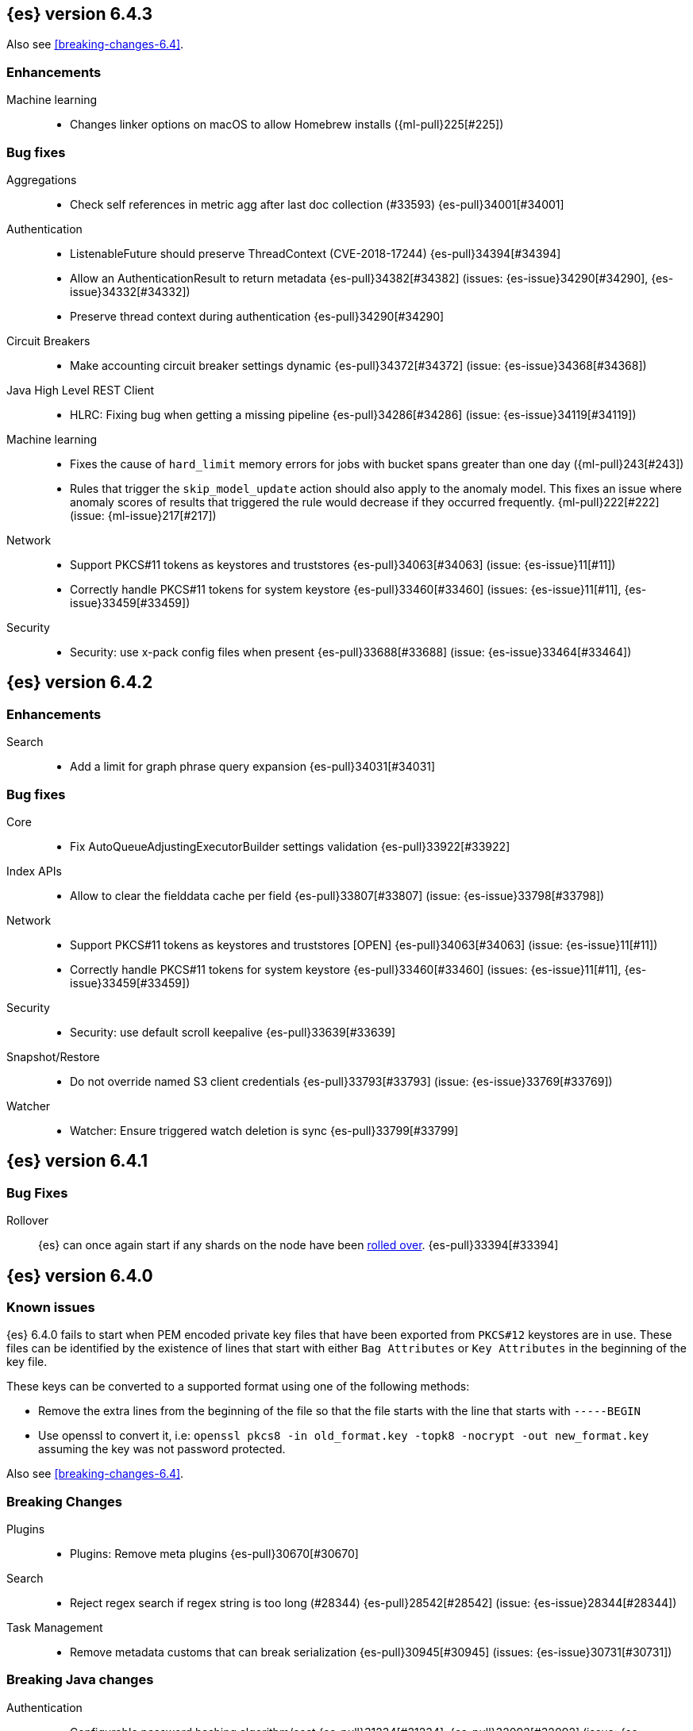 ////
// To add a release, copy and paste the following text,  uncomment the relevant
// sections, and add a link to the new section in the list of releases at the
// top of the page. Note that release subheads must be floated and sections
// cannot be empty.
// TEMPLATE

// [[release-notes-n.n.n]]
// == {es} version n.n.n

//[float]
[[breaking-n.n.n]]
//=== Breaking Changes

//[float]
//=== Breaking Java Changes

//[float]
//=== Deprecations

//[float]
//=== New Features

//[float]
//=== Enhancements

//[float]
//=== Bug Fixes

//[float]
//=== Regressions

//[float]
//=== Known Issues
////

[[release-notes-6.4.3]]
== {es} version 6.4.3

Also see <<breaking-changes-6.4>>.

[float]
[[enhancement-6.4.3]]
=== Enhancements

Machine learning::
* Changes linker options on macOS to allow Homebrew installs ({ml-pull}225[#225])

[[bug-6.4.3]]
[float]
=== Bug fixes

Aggregations::
* Check self references in metric agg after last doc collection (#33593) {es-pull}34001[#34001]

Authentication::
* ListenableFuture should preserve ThreadContext (CVE-2018-17244) {es-pull}34394[#34394]
* Allow an AuthenticationResult to return metadata {es-pull}34382[#34382] (issues: {es-issue}34290[#34290], {es-issue}34332[#34332])
* Preserve thread context during authentication  {es-pull}34290[#34290]

Circuit Breakers::
* Make accounting circuit breaker settings dynamic {es-pull}34372[#34372] (issue: {es-issue}34368[#34368])

Java High Level REST Client::
* HLRC: Fixing bug when getting a missing pipeline {es-pull}34286[#34286] (issue: {es-issue}34119[#34119])

Machine learning::
* Fixes the cause of `hard_limit` memory errors for jobs with bucket spans greater 
than one day ({ml-pull}243[#243])
* Rules that trigger the `skip_model_update` action should also apply to the 
anomaly model. This fixes an issue where anomaly scores of results that triggered 
the rule would decrease if they occurred frequently. {ml-pull}222[#222] (issue: {ml-issue}217[#217])

Network::
*  Support PKCS#11 tokens as keystores and truststores  {es-pull}34063[#34063] (issue: {es-issue}11[#11])
* Correctly handle PKCS#11 tokens for system keystore {es-pull}33460[#33460] (issues: {es-issue}11[#11], {es-issue}33459[#33459])

Security::
* Security: use x-pack config files when present {es-pull}33688[#33688] (issue: {es-issue}33464[#33464])

[[release-notes-6.4.2]]
== {es} version 6.4.2

[[enhancement-6.4.2]]
[float]
=== Enhancements

Search::
* Add a limit for graph phrase query expansion {es-pull}34031[#34031]

[[bug-6.4.2]]
[float]
=== Bug fixes

Core::
* Fix AutoQueueAdjustingExecutorBuilder settings validation {es-pull}33922[#33922]

Index APIs::
* Allow to clear the fielddata cache per field {es-pull}33807[#33807] (issue: {es-issue}33798[#33798])

Network::
*  Support PKCS#11 tokens as keystores and truststores  [OPEN] {es-pull}34063[#34063] (issue: {es-issue}11[#11])
* Correctly handle PKCS#11 tokens for system keystore {es-pull}33460[#33460] (issues: {es-issue}11[#11], {es-issue}33459[#33459])

Security::
* Security: use default scroll keepalive {es-pull}33639[#33639]

Snapshot/Restore::
* Do not override named S3 client credentials {es-pull}33793[#33793] (issue: {es-issue}33769[#33769])

Watcher::
* Watcher: Ensure triggered watch deletion is sync {es-pull}33799[#33799]

[[release-notes-6.4.1]]
== {es} version 6.4.1

[float]
=== Bug Fixes

Rollover::
{es} can once again start if any shards on the node have been
<<indices-rollover-index, rolled over>>. {es-pull}33394[#33394]

[[release-notes-6.4.0]]
== {es} version 6.4.0

[float]
=== Known issues

{es} 6.4.0 fails to start when PEM encoded private key files that have been exported from `PKCS#12`
keystores are in use. These files can be identified by the existence of lines that start with either
`Bag Attributes` or `Key Attributes` in the beginning of the key file.

These keys can be converted to a supported format using one of the following methods:

* Remove the extra lines from the beginning of the file so that the file starts with the line that starts
  with `-----BEGIN`
* Use openssl to convert it, i.e: `openssl pkcs8 -in old_format.key -topk8 -nocrypt -out new_format.key`
  assuming the key was not password protected.

Also see <<breaking-changes-6.4>>.

[float]
[[breaking-6.4.0]]
=== Breaking Changes

Plugins::
* Plugins: Remove meta plugins {es-pull}30670[#30670]

Search::
* Reject regex search if regex string is too long (#28344) {es-pull}28542[#28542] (issue: {es-issue}28344[#28344])

Task Management::
* Remove metadata customs that can break serialization {es-pull}30945[#30945] (issues: {es-issue}30731[#30731])

[float]
[[breaking-java-6.4.0]]
=== Breaking Java changes

Authentication::
* Configurable password hashing algorithm/cost {es-pull}31234[#31234], {es-pull}32092[#32092] (issue: {es-issue}31723[#31723])

Discovery-Plugins::
* Allow multiple unicast host providers {es-pull}31509[#31509]

Java High Level REST Client::
* Add x-pack-info API {es-pull}31870[#31870]

Java Low Level REST Client::
* Support host selection {es-pull}30523[#30523] (issue: {es-issue}21888[#21888])

[float]
[[deprecation-6.4.0]]
=== Deprecations

Analysis::
* Correct spelling of AnalysisPlugin#requriesAnalysisSettings {es-pull}32025[#32025]
* Deprecate `nGram` and `edgeNGram` names for ngram filters {es-pull}30209[#30209]

Index APIs::
* Add deprecation warning for default shards {es-pull}30587[#30587]
* Deprecate not copy settings and explicitly disallow {es-pull}30404[#30404] (issues: {es-issue}28347[#28347])

Java High Level REST Client::
* Add high-level client methods that accept RequestOptions {es-pull}31069[#31069]

Java Low Level REST Client::
* Client: Deprecate many argument performRequest {es-pull}30315[#30315]

Mapping::
* Deprecate unindexed phrases {es-pull}31072[#31072]

Scripting::
* Deprecate accepting malformed requests in stored script API {es-pull}28939[#28939] (issue: {es-issue}27612[#27612])

Search::
* In the field capabilities API, deprecate support for providing fields in the request body. {es-pull}30157[#30157]

Suggesters::
* Deprecates indexing and querying a context completion field without context {es-pull}30712[#30712] (issue: {es-issue}29222[#29222])

[float]
[[feature-6.4.0]]
=== New Features

Aggregations::
* Add WeightedAvg metric aggregation {es-pull}31037[#31037] (issue: {es-issue}15731[#15731])
* Add a MovingFunction pipeline aggregation, deprecate MovingAvg agg {es-pull}29594[#29594]
* Add missing_bucket option in the composite agg {es-pull}29465[#29465] (issue: {es-issue}29380[#29380])

Analysis::
* Expose lucene's RemoveDuplicatesTokenFilter {es-pull}31275[#31275]
* Multiplexing token filter {es-pull}31208[#31208]
* Adds a new analysis plugin called `analysis_nori` that exposes the Lucene Korean
analysis module. ({es-pull}30397[#30397])
* Adding a char_group tokenizer {es-pull}24186[#24186]

Authentication::
* Add Kerberos authentication support {es-pull}32263[#32263] (issue: {es-issue}30243[#30243])

Authorization::
* Introduce Application Privileges with support for Kibana RBAC {es-pull}32309[#32309]

Java High Level REST Client::
* Add analyze API to high-level rest client {es-pull}31577[#31577] (issue: {es-issue}27205[#27205])
* Add support for search templates to the high-level REST client. {es-pull}30473[#30473]
* Rest High Level client: Add List Tasks {es-pull}29546[#29546] (issue: {es-issue}27205[#27205])

Machine learning::
* Detectors now support {ml-docs}/ml-rules.html[custom rules] that enable the
user to improve machine learning results by providing some domain-specific
knowledge in the form of rule. {ml-pull}119[#119], {es-pull}31110[#31110], {es-pull}31294[#31294] (issue: {es-issue}31110[#31110])
* Reverse engineer Grok patterns from categorization results {es-pull}30125[#30125]

Mapping::
* Add support for field aliases. {es-pull}32172[#32172] (issues: {es-issue}23714[#23714], {es-issue}31372[#31372])
* Add an option to split keyword field on whitespace at query time {es-pull}30691[#30691] (issue: {es-issue}30393[#30393])
* The new <<mapping-ignored-field,`_ignored`>> field enables you to know which
fields got ignored at index time because of the <<ignore-malformed,`ignore_malformed`>>
option. ({es-pull}29658[#29658]) (issue: {es-issue}29494[#29494])

Network::
* Introduce client feature tracking {es-pull}31020[#31020] (issue: {es-issue}30731[#30731])

Plugins::
* Reload secure settings for plugins - backport (#31383) {es-pull}31481[#31481] (issue: {es-issue}29135[#29135])

SQL::
* SQL: Support for escape sequences {es-pull}31884[#31884] (issue: {es-issue}31883[#31883])

Scripting::
* Add more contexts to painless execute api {es-pull}30511[#30511]

Search::
* Index phrases {es-pull}30450[#30450]
* Add a `format` option to `docvalue_fields`. {es-pull}29639[#29639] (issue: {es-issue}27740[#27740])

Watcher::
* Make watcher settings reloadable {es-pull}31746[#31746]

[float]
[[enhancement-6.4.0]]
=== Enhancements

Aggregations::
* Fix wrong NaN check in MovingFunctions#stdDev() {es-pull}31888[#31888]
* Mitigate date histogram slowdowns with non-fixed timezones. {es-pull}30534[#30534] (issue: {es-issue}28727[#28727])
* Build global ordinals terms bucket from matching ordinals {es-pull}30166[#30166] (issue: {es-issue}30117[#30117])

Analysis::
 * Add exclusion option to `keep_types` token filter {es-pull}32012[#32012] (issue: {es-issue}29277[#29277])
 * Added lenient flag for synonym token filter {es-pull}31484[#31484] (issue: {es-issue}30968[#30968])
 * Consistent encoder names {es-pull}29492[#29492]

Audit::
 * Add opaque_id to audit logging {es-pull}31878[#31878] (issue: {es-issue}31521[#31521])

Authentication::
 * Support RequestedAuthnContext {es-pull}31238[#31238] (issue: {es-issue}29995[#29995])
 * Make native realm usage stats accurate {es-pull}30824[#30824]
 * Limit user to single concurrent auth per realm {es-pull}30794[#30794] (issue: {es-issue}30355[#30355])
 * SAML: Process only signed data {es-pull}30641[#30641]

CRUD::
 * Support for remote path in reindex api {es-pull}31290[#31290] (issue: {es-issue}22913[#22913])
 * Don't swallow exceptions on replication {es-pull}31179[#31179] (issue: {es-issue}28571[#28571])

Circuit Breakers::
 * Enhance Parent circuit breaker error message {es-pull}32056[#32056]
 * Split CircuitBreaker-related tests {es-pull}31659[#31659]

Core::
 * Change ObjectParser exception {es-pull}31030[#31030] (issue: {es-issue}30605[#30605])

Discovery-Plugins::
 * Add support for AWS session tokens {es-pull}30414[#30414] (issues: {es-issue}16428[#16428])

Distributed::
 * Avoid sending duplicate remote failed shard requests {es-pull}31313[#31313]

Engine::
 * Adjust translog after versionType is removed in 7.0 {es-pull}32020[#32020] (issue: {es-issue}31945[#31945])
 * Enable engine factory to be pluggable {es-pull}31183[#31183]
 * Allow to trim all ops above a certain seq# with a term lower than X {es-pull}30176[#30176] (issue: {es-issue}10708[#10708])
 * Do not add noop from local translog to translog again {es-pull}29637[#29637]

Geo::
 * Add support for ignore_unmapped to geo sort {es-pull}31153[#31153] (issue: {es-issue}28152[#28152])

Highlighting::
 * Bypass highlight query terms extraction on empty fields {es-pull}32090[#32090]

Index APIs::
 * Add Index UUID to `/_stats` Response {es-pull}31871[#31871] (issue: {es-issue}31791[#31791])
 * add support for write index resolution when creating/updating documents {es-pull}31520[#31520]
 * <<copy-source-settings-on-resize,Allow copying source settings on index resize operations>> {es-pull}30255[#30255] (issue: {es-issue}28347[#28347])

Ingest::
 * Extend KV Processor (#31789) {es-pull}32232[#32232] (issue: {es-issue}31786[#31786])
 * Make a few Processors callable by Painless {es-pull}32170[#32170]
 * date_index_name processor template resolution {es-pull}31841[#31841]
 * Introduction of a bytes processor {es-pull}31733[#31733]
 * Extend allowed characters for grok field names {es-pull}31653[#31653], {es-pull}31722[#31722] (issue: {es-issue}21745[#21745])
 * Ingest: Add ignore_missing option to RemoveProc {es-pull}31693[#31693] (issues: {es-issue}23086[#23086])
 * Enable Templated Fieldnames in Rename {es-pull}31690[#31690] (issue: {es-issue}29657[#29657])
 * Add region ISO code to GeoIP Ingest plugin {es-pull}31669[#31669]
 * Extend allowed characters for grok field names {es-pull}31653[#31653] (issue: {es-issue}21745[#21745])
 * Add ingest-attachment support for per document `indexed_chars` limit {es-pull}31352[#31352]

Java High Level REST Client::
 * Add Snapshots Status API to High Level Rest Client {es-pull}32295[#32295], {es-pull}31515[#31515]
 * Add put watch action {es-pull}32026[#32026], {es-pull}32191[#32191] (issue: {es-issue}29827[#29827])
 * Add Get Snapshots High Level REST API {es-pull}31980[#31980]
 * Add X-Pack usage api {es-pull}31975[#31975]
 * Check that client methods match API defined in the REST spec {es-pull}31825[#31825]
 * Clean Up Snapshot Create Rest API {es-pull}31779[#31779]
 * Add cluster get settings API {es-pull}31706[#31706] (issue: {es-issue}27205[#27205])
 * Add get index API {es-pull}31703[#31703] (issues: {es-issue}27205[#27205])
 * Turn GetFieldMappingsResponse to ToXContentObject {es-pull}31544[#31544]
 * Add Get Snapshots High Level REST API {es-pull}31537[#31537] (issue: {es-issue}27205[#27205])
 * Add Snapshots Status API to High Level Rest Client {es-pull}31515[#31515] (issue: {es-issue}27205[#27205])
 * Add get field mappings to High Level REST API Client {es-pull}31423[#31423] (issue: {es-issue}27205[#27205])
 * Add delete snapshot High Level REST API {es-pull}31393[#31393] (issue: {es-issue}27205[#27205])
 * Add explain High Level REST API {es-pull}31387[#31387] (issue: {es-issue}27205[#27205])
 * Add get stored script and delete stored script to high level REST API {es-pull}31355[#31355] (issue: {es-issue}27205[#27205])
 * Add Create Snapshot to High-Level Rest Client {es-pull}31215[#31215]
 * Add get index templates API {es-pull}31161[#31161] (issue: {es-issue}27205[#27205])
 * Add simulate pipeline API {es-pull}31158[#31158] (issue: {es-issue}27205[#27205])
 * Add validate query API {es-pull}31077[#31077] (issue: {es-issue}27205[#27205])
 * Moved pipeline APIs to ingest namespace {es-pull}31027[#31027]
 * List tasks failure to not lose nodeId {es-pull}31001[#31001]
 * Add Verify Repository High Level REST API {es-pull}30934[#30934] (issue: {es-issue}27205[#27205])
 * Move list tasks API under tasks namespace {es-pull}30906[#30906] (issue: {es-issue}29546[#29546])
 * Add get mappings support to high-level rest client {es-pull}30889[#30889] (issue: {es-issue}27205[#27205])
 * Fix `AliasMetaData#fromXContent` parsing {es-pull}30866[#30866] (issue: {es-issue}28799[#28799])
 * Add delete ingest pipeline API {es-pull}30865[#30865] (issues: {es-issue}27205[#27205])
 * Add get ingest pipeline API {es-pull}30847[#30847] (issues: {es-issue}27205[#27205])
 * Add MultiSearchTemplate support to High Level Rest client {es-pull}30836[#30836]
 * Add put ingest pipeline API {es-pull}30793[#30793] (issue: {es-issue}27205[#27205])
 * Add cancel task API {es-pull}30745[#30745] (issue: {es-issue}27205[#27205])
 * Add Delete Repository High Level REST API {es-pull}30666[#30666] (issue: {es-issue}27205[#27205])
 * Add synced flush API {es-pull}30650[#30650] (issues: {es-issue}27205[#27205])
 * Add PUT Repository High Level REST API {es-pull}30501[#30501] (issue: {es-issue}27205[#27205])
 * Allow caller to set per request options {es-pull}30490[#30490]
 * Add put index template api to high level rest client {es-pull}30400[#30400] (issue: {es-issue}27205[#27205])
 * Add GET Repository High Level REST API {es-pull}30362[#30362] (issue: {es-issue}27205[#27205])
 * Add support for field capabilities to the high-level REST client. {es-pull}29664[#29664] (issue: {es-issue}27205[#27205])
 * Add Cluster Health API {es-pull}29331[#29331] (issue: {es-issue}27205[#27205])
 * Add Get Settings API support to java high-level rest client {es-pull}29229[#29229]
 * Add Get Aliases API to the high-level REST client {es-pull}28799[#28799] (issue: {es-issue}27205[#27205])
 * Register ERR metric with NamedXContentRegistry {es-pull}32320[#32320]

Java Low Level REST Client::
 * Node selector per client rather than per request {es-pull}31471[#31471]
 * NodeSelector for node attributes {es-pull}31296[#31296]
 * Replace Request#setHeaders with addHeader {es-pull}30588[#30588]
 * Preserve REST client auth despite 401 response {es-pull}30558[#30558]
 * Add String flavored setEntity {es-pull}30447[#30447]
 * Refactor Sniffer and make it testable {es-pull}29638[#29638] (issues: {es-issue}25701[#25701], {es-issue}27697[#27697])
 * Add Request object flavored methods {es-pull}29623[#29623]

License::
 * Reuse expiration date of trial licenses {es-pull}31033[#31033], {es-pull}30950[#30950] (issue: {es-issue}30882[#30882])

Logging::
 * Add x-opaque-id to search slow logs {es-pull}31539[#31539] (issue: {es-issue}31521[#31521])

Machine learning::
* If a {ml} datafeed is configured to use cross cluster search to retrieve data,
the remote clusters must have {xpack} installed and a valid licence for {ml}.
If the licence requirements are not met, datafeeds using cross cluster search
will not start. {es-pull}31247[#31247]
 * Use default request durability for .ml-state index {es-pull}32233[#32233]
 * Return statistics about forecasts as part of the job stats and usage API {es-pull}31647[#31647] (issue: {es-issue}31395[#31395])
 * Add description to ML filters {es-pull}31330[#31330]
 * Clean left behind model state docs {es-pull}30659[#30659] (issue: {es-issue}30551[#30551])
 * Hide internal job update options from the REST API {es-pull}30537[#30537]
 * Provide tmp storage for forecasting and possibly any {ml} native jobs {es-pull}30399[#30399]
* Improves and uses periodic boundary condition for seasonal component modeling ({ml-pull}84[#84])
* Improves robustness with respect to outliers in detection and initialization of seasonal components ({ml-pull}90[#90] (issue: {ml-issue}87[#87]))
* Improves behavior when there are abrupt changes in the seasonal components present in a time series ({ml-pull}91[#91] (issue: {ml-issue}6[#6]))
* Adds explicit change point detection and modeling ({ml-pull}92[#92])
* Improves partition analysis memory usage ({ml-pull}97[#97])
* Reduces model memory by storing state for periodicity testing in a compressed format ({ml-pull}104[#104], {ml-pull}100[#100])
* Improves the accuracy of model memory control
({ml-pull}125[#125], {ml-issue}122[#122])
* Improves adaption of the modeling of cyclic components to very localized features
({ml-pull}138[#138], {ml-pull}134[#134])
* Reduces the memory consumed by distribution models ({ml-pull}162[#162], {ml-pull}146[#146])
* Forecasting of large machine learning jobs is now supported by temporarily storing
model state on disk ({ml-pull}89[#89])
* Secures the machine learning processes by preventing system calls such as fork
and exec. The Linux implementation uses Seccomp BPF (secure computing with
Berkeley Packet Filters) to intercept system calls and is available in kernels
since 3.5. On Windows, Job Objects prevent new processes being created and macOS
uses the sandbox functionality ({ml-pull}106[#106], {ml-pull}98[#98])
* Fixes a bug that caused underestimation of the memory used by shared pointers.
Also reduces the memory consumed by unnecessary reference counting ({ml-pull}121[#121], {ml-pull}108, {ml-pull}115[#115])
* Reduces model memory by storing the state for testing predictive calendar
features in a compressed format ({ml-pull}137[#137], {ml-pull}127[#127])
* Always combine duplicate samples when updating population models ({ml-pull}74[#74])
* Speeds up trend model component prediction ({ml-pull}73[#73])
* Encodes distribution model weight style by offset in a fixed size weight array
({ml-pull}54[#54])

Mapping::
 * Remove RestGetAllMappingsAction {es-pull}31129[#31129]
 * Add a doc value format to binary fields. {es-pull}30860[#30860] (issue: {es-issue}30831[#30831])

Monitoring::
 * _cluster/state should always return cluster_uuid {es-pull}30143[#30143]

Network::
 * Backport SSL context names ({es-pull}32223[#32223], {es-pull}30953[#30953])
 * Remove client connections from TcpTransport {es-pull}31886[#31886] (issue: {es-issue}31835[#31835])
 * Support multiple system store types {es-pull}31650[#31650]
 * Use remote client in TransportFieldCapsAction {es-pull}30838[#30838]
 * Replace custom reloadable Key/TrustManager {es-pull}30509[#30509]
 * Derive max composite buffers from max content len {es-pull}29448[#29448]

Packaging::
 * Set elasticsearch user to have non-existent homedir {es-pull}29007[#29007] (issue: {es-issue}14453[#14453])

Plugins::
 * Verify signatures on official plugins {es-pull}30800[#30800]

Ranking::
 * Rename ranking evaluation `quality_level` to `metric_score` {es-pull}32168[#32168]
 * Rename ranking evaluation response `unknown_docs` section {es-pull}32166[#32166]
 * Add Expected Reciprocal Rank metric {es-pull}31891[#31891] (issue: {es-issue}29653[#29653])
 * Add details section for dcg ranking metric {es-pull}31177[#31177]
 * Move templated `_rank_eval` tests {es-pull}30679[#30679] (issue: {es-issue}30628[#30628])
 * Forbid expensive query parts in ranking evaluation {es-pull}30151[#30151] (issue: {es-issue}29674[#29674])

Rollup::
 * Rollup now indexes `null` values, meaning a single "unified" job for heterogeneous data is now the recommended pattern. {es-pull}31402[#31402]
 * Rollup Search endpoint now supports the `terms` query. {es-pull}30973[#30973])
 * Allow rollup job creation only if cluster is X-Pack ready. {es-pull}30963[#30963]
 * Rollups no longer allow patterns that match its `rollup_index`, which can lead to strange errors. {es-pull}30491[#30491]
 * A new API allows getting the rollup capabilities of specific rollup indices,
 rather than by the target pattern. {es-pull}30401[#30401]
 * Validation errors thrown while creating a rollup job are now a specialization of the previous `ActionRequestValidationException`, which makes it easier to catch.
 The new exception is `RollupActionRequestValidationException`. {es-pull}30339[#30339]
 * Validate timezone in range queries to ensure they match the selected job when
 searching. {es-pull}30338[#30338]

SQL::
 * Allow LEFT and RIGHT as function names {es-pull}32066[#32066] (issue: {es-issue}32046[#32046])
 * Add support for single parameter text manipulating functions {es-pull}31874[#31874] (issue: {es-issue}31604[#31604])
 * Remove restriction for single column grouping {es-pull}31818[#31818] (issue: {es-issue}31793[#31793])
 * Make a single JDBC driver jar {es-pull}31012[#31012] (issue: {es-issue}29856[#29856])
 * Remove the last remaining server dependencies from JDBC {es-pull}30771[#30771] (issue: {es-issue}29856[#29856])
 * Whitelist SQL utility class for better scripting {es-pull}30681[#30681] (issue: {es-issue}29832[#29832])
 * Improve compatibility with MS query {es-pull}30516[#30516] (issue: {es-issue}30398[#30398])
 * Reduce number of ranges generated for comparisons {es-pull}30267[#30267] (issue: {es-issue}30017[#30017])
 * Teach the CLI to ignore empty commands {es-pull}30265[#30265] (issue: {es-issue}30000[#30000])
 * JDBC driver prepared statement set* methods {es-pull}31494[#31494] (issue: {es-issue}31493[#31493])

Scripting::
 * Handle missing values in painless {es-pull}[#30975], {es-pull}31903[#31903] (issue: {es-issue}29286[#29286])

Search::
 * Force execution of fetch tasks {es-pull}31974[#31974] (issue: {es-issue}29442[#29442])
 * Add second level of field collapsing {es-pull}31808[#31808] (issue: {es-issue}24855[#24855])
 * Remove QueryCachingPolicy#ALWAYS_CACHE {es-pull}31451[#31451]
 * Cross cluster search: don't proxy requests for already connected node {es-pull}31273[#31273]
 * Reject long regex in query_string {es-pull}31136[#31136] (issue: {es-issue}28344[#28344])
 * Cross cluster search: do not use dedicated masters as gateways {es-pull}30926[#30926] (issue: {es-issue}30687[#30687])
 * Added max_expansion param to span_multi {es-pull}30913[#30913] (issue: {es-issue}27432[#27432])
 * Increase the maximum number of filters that may be in the cache. {es-pull}30655[#30655]
 * Improve explanation in rescore {es-pull}30629[#30629] (issue: {es-issue}28725[#28725])

Security::
 * Introduce fips_mode setting and associated checks {es-pull}32326[#32326], {es-pull}32344[#32344]
 * Tribe: Add error with secure settings copied to tribe {es-pull}32298[#32298] (issue: {es-issue}32117[#32117])
 * Only auto-update license signature if all nodes ready {es-pull}30859[#30859] (issues: {es-issue}30731[#30731])
 * Limit the scope of BouncyCastle dependency {es-pull}30358[#30358]
 * Make licensing FIPS-140 compliant {es-pull}30251[#30251]

Settings::
 * Add notion of internal index settings {es-pull}31286[#31286] (issue: {es-issue}29823[#29823])
 * Move RestGetSettingsAction to RestToXContentListener {es-pull}31101[#31101]
 * Harmonize include_defaults tests {es-pull}30700[#30700]
 * Fold RestGetAllSettingsAction in RestGetSettingsAction {es-pull}30561[#30561]

Snapshot/Restore::
 * ECS Task IAM profile credentials ignored in repository-s3 plugin {es-pull}31864[#31864] (issues: {es-issue}26913[#26913])
 * Add write*Blob option to replace existing blob {es-pull}31729[#31729]
 * Fixture for Minio testing {es-pull}31688[#31688]
 * Do not check for object existence when deleting repository index files {es-pull}31680[#31680]
 * Remove extra check for object existence in repository-gcs read object {es-pull}31661[#31661] time an Azure object is accessed or modified {es-pull}31617[#31617]
 * Lazy snapshot repository initialization {es-pull}31606[#31606]
 * Do not check for S3 blob to exist before writing {es-pull}31128[#31128]
 * Remove extra checks from HdfsBlobContainer {es-pull}31126[#31126]
 * Allow date math for naming newly-created snapshots {es-pull}30479[#30479] (issue: {es-issue}7939[#7939] )
 * Use simpler write-once semantics for HDFS repository {es-pull}30439[#30439]
 * User proper write-once semantics for GCS repository {es-pull}30438[#30438]
 * Use stronger write-once semantics for Azure repository {es-pull}30437[#30437]
 * Use simpler write-once semantics for FS repository {es-pull}30435[#30435]
 * Do not fail snapshot when deleting a missing snapshotted file {es-pull}30332[#30332] (issue: {es-issue}28322[#28322])
 * Repository GCS plugin new client library {es-pull}30168[#30168] (issue: {es-issue}29259[#29259])
 * Fail snapshot operations early on repository corruption {es-pull}30140[#30140] (issues: {es-issue}29649[#29649])
 * Index name added to snapshot restore exception {es-pull}29604[#29604] (issue: {es-issue}27601[#27601])
 * Do not load global state when deleting a snapshot {es-pull}29278[#29278] (issue: {es-issue}28934[#28934])
 * Don't load global state when only restoring indices {es-pull}29239[#29239] (issue: {es-issue}28934[#28934])

Stats::
 * Add `_coordinating_only` for nodes resolving in nodes API {es-pull}30313[#30313] (issue: {es-issue}28831[#28831])

Store::
 * Move caching of the size of a directory to `StoreDirectory`. {es-pull}30581[#30581]

Suggesters::
 * Ignore empty completion input {es-pull}30713[#30713] (issue: {es-issue}23121[#23121])

Task Management::
 * Make Persistent Tasks implementations version and feature aware {es-pull}31045[#31045] (issues: {es-issue}30731[#30731])

Transport API::
 * Implemented XContent serialisation for GetIndexResponse {es-pull}31675[#31675]
 * Send client headers from TransportClient {es-pull}30803[#30803]
 * Modify state of VerifyRepositoryResponse for backwards compatibility {es-pull}30762[#30762]

Watcher::
 * Clean up ensureWatchExists use {es-pull}31926[#31926]
 * Store username on watch execution {es-pull}31873[#31873] (issue: {es-issue}31772[#31772])
 * Consolidate setting update registration {es-pull}31762[#31762]
 * Add secure setting for watcher email password {es-pull}31620[#31620]
 * Slack message empty text {es-pull}31596[#31596] (issue: {es-issue}30071[#30071])
 * Move watcher-history version setting to _meta field {es-pull}30832[#30832] (issue: {es-issue}30731[#30731])
 * Only allow x-pack metadata if all nodes are ready {es-pull}30743[#30743] (issues: {es-issue}30731[#30731])
 * Configure HttpClient parallel sent requests {es-pull}30130[#30130]
 * Watcher: Make start/stop cycle more predictable and synchronous {es-pull}30118[#30118]

ZenDiscovery::
 * Preserve response headers on cluster update task {es-pull}31421[#31421] (issues:  {es-issue}31408[#31408])
 * Treat ack timeout more like a publish timeout {es-pull}31303[#31303]
 * Use system context for cluster state update tasks {es-pull}31241[#31241] (issue: {es-issue}30603[#30603])

[float]
[[bug-6.4.0]]
=== Bug Fixes

Aggregations::
* Fix profiling of ordered terms aggs {es-pull}31814[#31814] (issue: {es-issue}22123[#22123])
* Ensure that ip_range aggregations always return bucket keys. {es-pull}30701[#30701] (issue: {es-issue}21045[#21045])
* Fix class cast exception in BucketMetricsPipeline path traversal {es-pull}30632[#30632] (issue: {es-issue}30608[#30608])
* Fix NPE when CumulativeSum agg encounters null value/empty bucket {es-pull}29641[#29641] (issue: {es-issue}27544[#27544])

Allocation::
* A replica can be promoted and started in one cluster state update {es-pull}32042[#32042]
* Ignore numeric shard count if waiting for ALL {es-pull}31265[#31265] (issue: {es-issue}31151[#31151])
* Move allocation awareness attributes to list setting {es-pull}30626[#30626] (issue: {es-issue}30617[#30617])
* Auto-expand replicas when adding or removing nodes {es-pull}30423[#30423] (issue: {es-issue}1873[#1873])
* Auto-expand replicas only after failing nodes {es-pull}30553[#30553]

Analysis::
* Call setReferences() on custom referring tokenfilters in _analyze {es-pull}32157[#32157] (issue: {es-issue}32154[#32154])

Audit::
* Fix audit index template upgrade loop {es-pull}30779[#30779]

Authentication::
* [Kerberos] Add debug log statement for exceptions {es-pull}32663[#32663]
* Remove Kerberos bootstrap checks {es-pull}32451[#32451]
* Fix building AD URL from domain name {es-pull}31849[#31849]
* resolveHasher defaults to NOOP {es-pull}31723[#31723] (issues: {es-issue}31697[#31697])
* Check auth scheme case insensitively {es-pull}31490[#31490] (issue: {es-issue}31486[#31486])
* Fix joining cluster with production license {es-pull}31341[#31341] (issue: {es-issue}31332[#31332])
* Fix token backwards compatibility with pre 6.0.0-beta2 {es-pull}31254[#31254] (issues: {es-issue}31195[#31195])
* Compliant SAML Response destination check {es-pull}31175[#31175]
* Clean up code in file stores {es-pull}30348[#30348]
* Fix TokenMetaData equals and hashcode {es-pull}30347[#30347]

Authorization::
* Fix role query that can match nested documents {es-pull}32705[#32705]
* Make get all application privileges require "*" permission {es-pull}32460[#32460]
* Revert to old way of merging automata {es-pull}32254[#32254]
* [PKI Realm] Invalidate cache on role mappings change {es-pull}31510[#31510]
* Fix dynamic mapping updates with aliases {es-pull}30787[#30787] (issue: {es-issue}30597[#30597])
* Include an empty JSON object in a JSON array when FLS filters out all fields {es-pull}30709[#30709] (issue: {es-issue}30624[#30624])
* Reduce garbage during index resolution {es-pull}30180[#30180]

CRUD::
* Bulk operation fail to replicate operations when a mapping update times out {es-pull}30244[#30244]

Core::
* Fix content type detection with leading whitespace {es-pull}32632[#32632] (issue: {es-issue}32357[#32357])
* Disable C2 from using AVX-512 on JDK 10 {es-pull}32138[#32138] (issue: {es-issue}31425[#31425])
* Create default ES_TMPDIR on Windows {es-pull}30325[#30325]
* Pick inner most parse exception as root cause {es-pull}30270[#30270] (issues: issue}30261[#30261])

Distributed::
* Fix race between replica reset and primary promotion {es-pull}32442[#32442] (issues: {es-issue}32118[#32118], {es-issue}32304[#32304], {es-issue}32431[#32431])
* ClassCastException when re-throwing "shard not available" exception in TransportShardMultiGetAction {es-pull}32185[#32185] (issue: {es-issue}32173[#32173])

Engine::
* Fail shard if IndexShard#storeStats runs into an IOException {es-pull}32241[#32241] (issue: {es-issue}29008[#29008])
* IndexShard should not return null stats {es-pull}31528[#31528]

Geo::
* Fix handling of points_only with term strategy in geo_shape {es-pull}31766[#31766] (issue: {es-issue}31707[#31707])
* Fix coerce validation_method in GeoBoundingBoxQueryBuilder {es-pull}31747[#31747] (issue: {es-issue}31718[#31718])
* Improve robustness of geo shape parser for malformed shapes {es-pull}31449[#31449] (issue: {es-issue}31428[#31428])
* Fix defaults in GeoShapeFieldMapper output {es-pull}31302[#31302] (issue: {es-issue}23206[#23206])
* Add support for indexed shape routing in geo_shape query {es-pull}30760[#30760] (issue: {es-issue}7663[#7663])
* Add validation that geohashes are not empty and don't contain unsupported characters {es-pull}30376[#30376] (issue: {es-issue}23579[#23579])

Index APIs::
* Copy missing segment attributes in getSegmentInfo {es-pull}32396[#32396]
* Add support for is_write_index in put-alias body parsing {es-pull}31674[#31674]
* Fix writeIndex evaluation for aliases {es-pull}31562[#31562]
* Fix IndexTemplateMetaData parsing from xContent {es-pull}30917[#30917]
* Do not ignore request analysis/similarity settings on index resize operations
when the source index already contains such settings. {es-pull}30216[#30216]
* Do not return all indices if a specific alias is requested via get aliases api. {es-pull}29538[#29538] (issues: {es-issue}27763[#27763])

Ingest::
* Fix broken backport of #31578 by adjusting constructor {es-pull}31587[#31587] (issue: {es-issue}31578[#31578])
* Ingest Attachment: Upgrade Tika to 1.18 {es-pull}31252[#31252]
* Interrupt the current thread if evaluation grok expressions take too long {es-pull}31024[#31024] (issue: {es-issue}28731[#28731])

Java High Level REST Client::
* Ban LoggingDeprecationHandler {es-pull}32756[#32756] (issue: {es-issue}32151[#32151])
* Move commercial clients from XPackClient {es-pull}32596[#32596]
* Fix CreateSnapshotRequestTests Failure {es-pull}31630[#31630] (issue: {es-issue}31625[#31625])
* Change bulk's retry condition to be based on RestStatus {es-pull}29329[#29329] (issues: {es-issue}28885[#28885])

Java Low Level REST Client::
* Avoid setting connection request timeout {es-pull}30384[#30384] (issue: {es-issue}24069[#24069])

License::
* Do not serialize basic license expiration in X-Pack info {es-pull}30848[#30848]

Machine learning::
* Move open job failure explanation out of root cause {es-pull}31925[#31925] (issue: {es-issue}29950[#29950])
* Fix calendar and filter updates from non-master nodes {es-pull}31804[#31804] (issue: {es-issue}31803[#31803])
* Don't treat stale FAILED jobs as OPENING in job allocation {es-pull}31800[#31800] (issue: {es-issue}31794[#31794])
* Rate limit established model memory updates {es-pull}31768[#31768]
* Account for gaps in data counts after job is reopened {es-pull}30294[#30294] (issue: {es-issue}30080[#30080])
* Ages seasonal components in proportion to the fraction of values with which they're updated ({ml-pull}88[#88] (issue: {ml-issue}87[#87]))
* Fixes persist and restore, which were missing some of the trend model state.
({ml-pull}103[#103], {ml-pull}99[#99])
* Stops zero variance data from generating a log error in the forecast confidence interval calculation ({ml-pull}120[#120], {ml-pull}107[#107])
* Fixes corner case which was failing to calculate lgamma values and fixes the
corresponding log errors ({ml-pull}131[#131], {ml-pull}126[#126])
* Fixes influence count per bucket for metric population analyses, which was
wrong and lead to incorrect influencer scoring ({ml-pull}153[#153], {ml-pull}150[#150])
* Fixes a possible SIGSEGV for jobs with multivariate by fields enabled, which caused the jobs to fail ({ml-pull}174[#174], {ml-pull}170[#170])
* Corrects the model bounds and typical value calculation for time series models
which use a multimodal distribution. This issue could cause "Unable to bracket
left percentile =..." errors to appear in the logs. ({ml-pull}178[#178], {ml-pull}176[#176])

Mapping::
* Make sure that field collapsing supports field aliases. {es-pull}32648[#32648] (issue: {es-issue}32623[#32623])
* Improve the error message when an index is incompatible with field aliases. {es-pull}32482[#32482]
* Make sure that field aliases count towards the total fields limit. {es-pull}32222[#32222]
* Fix `range` queries on `_type` field for singe type indices (#31756) {es-pull}32161[#32161], {es-pull}31756[#31756] (issues: {es-issue}31476[#31476])
* In NumberFieldType equals and hashCode, make sure that NumberType is taken into account. {es-pull}31514[#31514]
* Get Mapping API to honour allow_no_indices and ignore_unavailable {es-pull}31507[#31507] (issue: {es-issue}31485[#31485])
* Make sure KeywordFieldMapper#clone preserves split_queries_on_whitespace. {es-pull}31049[#31049]
* Delay _uid field data deprecation warning {es-pull}30651[#30651] (issue: {es-issue}30625[#30625])

Monitoring::
* Fix _cluster/state to always return cluster_uuid {es-pull}30656[#30656]

Network::
* Ensure we don't use a remote profile if cluster name matches {es-pull}31331[#31331] (issue: {es-issue}29321[#29321])
* Transport client: Don't validate node in handshake (#30737) {es-pull}31080[#31080] {es-pull}30737[#30737] (issue: {es-issue}30141[#30141])
* Add TRACE, CONNECT, and PATCH http methods {es-pull}31079[#31079], {es-pull}31035[#31035] (issue: {es-issue}31017[#31017])

Packaging::
* Add temporary directory cleanup workarounds {es-pull}32615[#32615] (issue: {es-issue}31732[#31732])
* Add package pre-install check for java binary {es-pull}31343[#31343] (issue: {es-issue}29665[#29665])
* Do not run `sysctl` for `vm.max_map_count` when its already set {es-pull}31285[#31285]
* Stable filemode for zip distributions {es-pull}30854[#30854] (issue: {es-issue}30799[#30799])
* Force stable file modes for built packages {es-pull}30823[#30823] (issue: {es-issue}30799[#30799])

Plugins::
* Template upgrades should happen in a system context {es-pull}30621[#30621] (issue: {es-issue}30603[#30603])

REST API::
* Reject forcemerge requests with a body {es-pull}30792[#30792] (issue: {es-issue}29584[#29584])
* Respect accept header on no handler {es-pull}30383[#30383] (issue: {es-issue}30329[#30329])

Recovery::
* IndicesClusterStateService should replace an init. replica with an init. primary with the same aId {es-pull}32374[#32374] (issue: {es-issue}32308[#32308])
* Ensure to release translog snapshot in primary-replica resync {es-pull}32045[#32045] (issue: {es-issue}32030[#32030])
* Fix missing historyUUID in peer recovery when rolling upgrade 5.x to 6.3 {es-pull}31506[#31506] (issue: {es-issue}31482[#31482])
* Cancelling a peer recovery on the source can leak a primary permit {es-pull}30318[#30318]
* ReplicationTracker.markAllocationIdAsInSync may hang if allocation is cancelled {es-pull}30316[#30316]
* Do not log warn shard not-available exception in replication {es-pull}30205[#30205]

Rollup::
* Move to 128bit document IDs for Rollup.  The old IDs were not wide enough and susceptible to hashing collisions.
Jobs that are running during cluster upgrade will "self-upgrade" to the new ID scheme, but it is recommended that users
fully rebuild Rollup indices from scratch if possible.  Any existing collisions are not fixable and so data-loss may
affect the rollup index despite the new IDs being used. {es-pull}32558[#32558] (issue: {es-issue}32372[#32372])
* Histo group configurations should support `scaled_float` {es-pull}32048[#32048] (issue: {es-issue}32035[#32035])
* Fix rollup on date fields that don't support `epoch_millis` {es-pull}31890[#31890]
* Metric config properly validates itself now {es-pull}31159[#31159]

SQL::
* HAVING clause should accept only aggregates {es-pull}31872[#31872] (issue: {es-issue}31726[#31726])
* Check timeZone argument in AbstractSqlQueryRequest {es-pull}31822[#31822]
* Fix incorrect HAVING equality {es-pull}31820[#31820] (issue: {es-issue}31796[#31796])
* Fix incorrect message for aliases {es-pull}31792[#31792] (issue: {es-issue}31611[#31611])
* Allow long literals {es-pull}31777[#31777] (issue: {es-issue}31750[#31750])
* Fix stackoverflow on getObject and timestamp conversion {es-pull}31735[#31735] (issue: {es-issue}31734[#31734])
* Fix rest endpoint names in node stats {es-pull}31371[#31371]
* Preserve scoring in bool queries {es-pull}30730[#30730] (issue: {es-issue}29685[#29685])
* Verify GROUP BY ordering on grouped columns {es-pull}30585[#30585] (issue: {es-issue}29900[#29900])
* SYS TABLES ordered according to *DBC specs {es-pull}30530[#30530]
* Fix parsing of dates with milliseconds {es-pull}30419[#30419] (issue: {es-issue}30002[#30002])
* Improve correctness of SYS COLUMNS & TYPES {es-pull}30418[#30418] (issue: {es-issue}30386[#30386])
* Fix bug caused by empty composites {es-pull}30343[#30343] (issue: {es-issue}30292[#30292])
* Correct error message {es-pull}30138[#30138] (issue: {es-issue}30016[#30016])
* Add BinaryMathProcessor to named writeables list {es-pull}30127[#30127] (issue: {es-issue}30014[#30014])

Scripting::
* Painless: Fix Bug with Duplicate PainlessClasses {es-pull}32110[#32110]
* Painless: Fix bug for static method calls on interfaces {es-pull}31348[#31348]
* Deprecate Empty Templates {es-pull}30194[#30194]

Search::
* Fix multi level nested sort {es-pull}32204[#32204] (issues: {es-issue}31554[#31554], {es-issue}31783[#31783], {es-issue}32130[#32130])
* Fix race in clear scroll {es-pull}31259[#31259]
* Fix index prefixes to work with span_multi {es-pull}31066[#31066] (issue: {es-issue}31056[#31056])
* Cross Cluster Search: preserve remote status code {es-pull}30976[#30976] (issue: {es-issue}27461[#27461])
* Fix NPE in 'more_like_this' when field has zero tokens {es-pull}30365[#30365] (issue: {es-issue}30148[#30148])
* Fix failure for validate API on a terms query {es-pull}30319[#30319], {es-pull}29483[#29483] (issue: {es-issue}29033[#29033])
* Fix a bug in FieldCapabilitiesRequest#equals and hashCode. {es-pull}30181[#30181]
* Fix TermsSetQueryBuilder.doEquals() method {es-pull}29629[#29629] (issue: {es-issue}29620[#29620])
* Add additional shards routing info in ShardSearchRequest {es-pull}29533[#29533] (issue: {es-issue}27550[#27550])
* Use date format in `date_range` mapping before fallback to default {es-pull}29310[#29310] (issue: {es-issue}29282[#29282])

Security::
* Enable FIPS140LicenseBootstrapCheck {es-pull}32903[#32903]
* Detect old trial licenses and mimic behaviour {es-pull}32209[#32209]
* Preserve thread context when connecting to remote cluster {es-pull}31574[#31574] (issues: {es-issue}31462[#31462])

Snapshot/Restore::
* Fix repository update with the same settings but different type {es-pull}31458[#31458]
* Delete temporary blobs before creating index file {es-pull}30528[#30528] (issues: {es-issue}30507[#30507])

Store::
* Side-step pending deletes check {es-pull}30571[#30571] (issues: {es-issue}30416[#30416], {es-issue}30503[#30503])

Suggesters::
* Add proper longitude validation in geo_polygon_query {es-pull}30497[#30497] (issue: {es-issue}30488[#30488])
* Fix merging logic of Suggester Options {es-pull}29514[#29514]

Transport API::
* Fix interoperability with < 6.3 transport clients {es-pull}30971[#30971] (issue: {es-issue}30731[#30731])
* Fix bad version check writing Repository nodes {es-pull}30846[#30846] (issue: {es-issue}30807[#30807])

Watcher::
* Guard against null in email admin watches {es-pull}32923[#32923] (issue: {es-issue}32590[#32590])
* Fix null failure in watcher test {es-pull}31968[#31968] (issue: {es-issue}31948[#31948])
* Fix chain input toXcontent serialization {es-pull}31721[#31721]
* Add ssl.trust email account setting {es-pull}31684[#31684]
* Fix check for currently executed watches {es-pull}31137[#31137]
* Prevent duplicate watch triggering during upgrade {es-pull}30643[#30643]
* Prevent triggering watch when using activate API {es-pull}30613[#30613]
* Ensure trigger service pauses execution {es-pull}30363[#30363]
* Fix watch history template for dynamic slack attachments {es-pull}30172[#30172]
* Ensure mail message ids are unique per watch action {es-pull}30112[#30112]
* Validate xContentType in PutWatchRequest. {es-pull}31088[#31088] (issue: {es-issue}30057[#30057])

ZenDiscovery::
* Fsync state file before exposing it {es-pull}30929[#30929]
* Use correct cluster state version for node fault detection {es-pull}30810[#30810]
* Only ack cluster state updates successfully applied on all nodes {es-pull}30672[#30672]

[float]
[[regression-6.4.0]]
=== Regressions

Engine::
* Give the engine the whole index buffer size on init. {es-pull}31105[#31105]

Snapshot/Restore::
* S3 repo plugin populate SettingsFilter {es-pull}30652[#30652]

//[float]
//=== Known Issues

[[upgrade-6.4.0]]
[float]
=== Upgrades

Core::
* Dependencies: Upgrade to joda time 2.10 {es-pull}32160[#32160]

Logging::
* LOGGING: Upgrade to Log4J 2.11.1 {es-pull}32616[#32616], {es-pull}32668[#32668] (issues: {es-issue}27300[#27300], {es-issue}32537[#32537])

Network::
* Upgrade to Netty 4.1.25.Final {es-pull}31232[#31232] (issues: {es-issue}31124[#31124], {es-issue}7463[#7463], {es-issue}8014[#8014])
* Revert upgrade to Netty 4.1.25.Final {es-pull}31282[#31282] (issue: {es-issue}31232[#31232])

Search::
* Upgrade to Lucene 7.4.0. {es-pull}31529[#31529]

